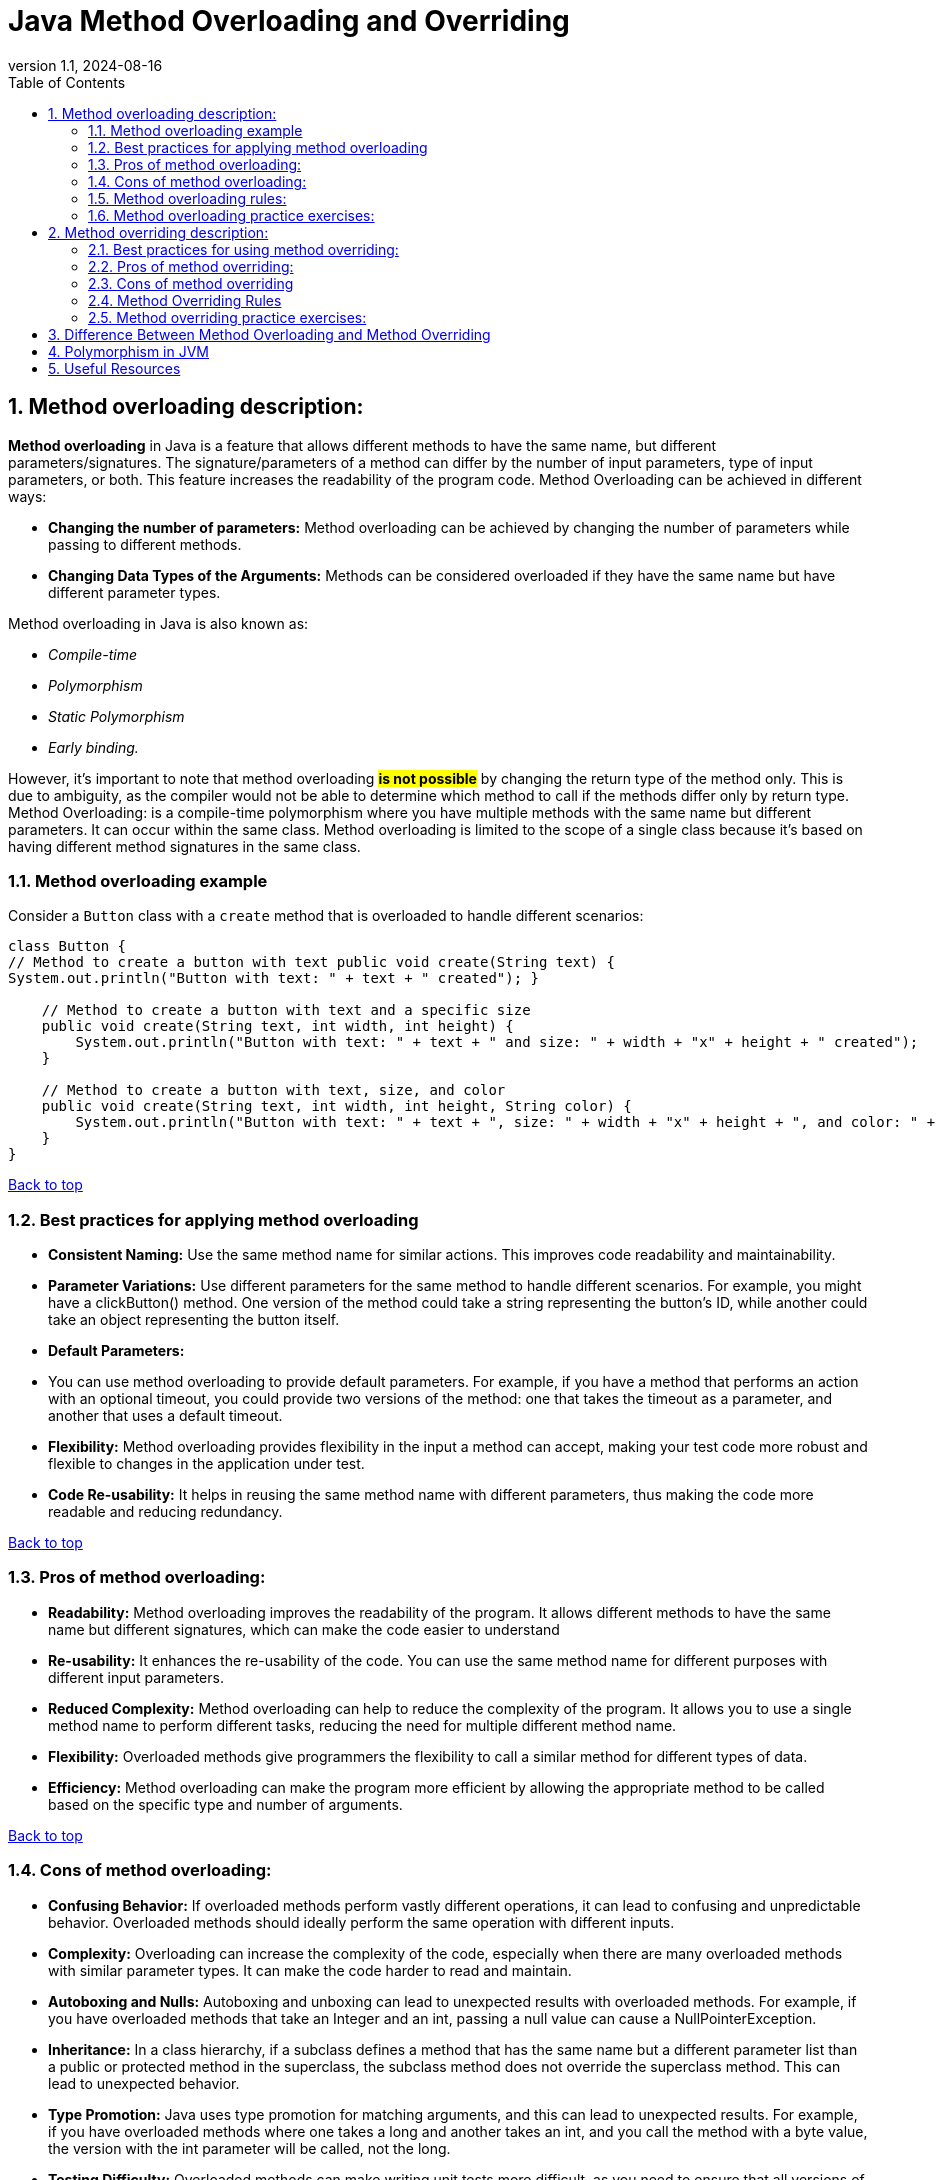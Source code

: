 = Java Method Overloading and Overriding
:revnumber: 1.1
:revdate: 2024-08-16
:doctype: book
:toc: left
:sectnums:
:icons: font
:highlightjs-languages: java

== Method overloading description:

**Method overloading** in Java is a feature that allows different methods to have the same name, but different parameters/signatures.
The signature/parameters of a method can differ by the number of input parameters, type of input parameters, or both.
This feature increases the readability of the program code.
Method Overloading can be achieved in different ways:

* **Changing the number of parameters:**
Method overloading can be achieved by changing the number of parameters while passing to different methods.


* **Changing Data Types of the Arguments:**
Methods can be considered overloaded if they have the same name but have different parameter types.

Method overloading in Java is also known as:

* _Compile-time_
* _Polymorphism_
* _Static Polymorphism_
* _Early binding._

However, it’s important to note that method overloading #*is not possible*# by changing the return type of the method only.
This is due to ambiguity, as the compiler would not be able to determine which method to call if the methods differ only by return type.
Method Overloading: is a compile-time polymorphism where you have multiple methods with the same name but different parameters.
It can occur within the same class.
Method overloading is limited to the scope of a single class because it’s based on having different method signatures in the same class.

=== Method overloading example

Consider a `Button` class with a `create` method that is overloaded to handle different scenarios:

[source,java]
----
class Button {
// Method to create a button with text public void create(String text) {
System.out.println("Button with text: " + text + " created"); }

    // Method to create a button with text and a specific size
    public void create(String text, int width, int height) {
        System.out.println("Button with text: " + text + " and size: " + width + "x" + height + " created");
    }

    // Method to create a button with text, size, and color
    public void create(String text, int width, int height, String color) {
        System.out.println("Button with text: " + text + ", size: " + width + "x" + height + ", and color: " + color + " created");
    }
}
----

link:#_method_overloading_description[Back to top]

=== Best practices for applying method overloading

* **Consistent Naming:**
Use the same method name for similar actions.
This improves code readability and maintainability.


* **Parameter Variations:**
Use different parameters for the same method to handle different scenarios.
For example, you might have a clickButton() method.
One version of the method could take a string representing the button’s ID, while another could take an object representing the button itself.


* **Default Parameters:**
* You can use method overloading to provide default parameters.
For example, if you have a method that performs an action with an optional timeout, you could provide two versions of the method: one that takes the timeout as a parameter, and another that uses a default timeout.


* **Flexibility:**
Method overloading provides flexibility in the input a method can accept, making your test code more robust and flexible to changes in the application under test.


* **Code Re-usability:**
It helps in reusing the same method name with different parameters, thus making the code more readable and reducing redundancy.

link:#_method_overloading_description[Back to top]

=== Pros of method overloading:

* **Readability:**
Method overloading improves the readability of the program.
It allows different methods to have the same name but different signatures, which can make the code easier to understand


* **Re-usability:**
It enhances the re-usability of the code.
You can use the same method name for different purposes with different input parameters.


* **Reduced Complexity:**
Method overloading can help to reduce the complexity of the program.
It allows you to use a single method name to perform different tasks, reducing the need for multiple different method name.


* **Flexibility:**
Overloaded methods give programmers the flexibility to call a similar method for different types of data.


* **Efficiency:**
Method overloading can make the program more efficient by allowing the appropriate method to be called based on the specific type and number of arguments.

link:#_method_overloading_description[Back to top]

=== Cons of method overloading:

* **Confusing Behavior:**
If overloaded methods perform vastly different operations, it can lead to confusing and unpredictable behavior.
Overloaded methods should ideally perform the same operation with different inputs.


* **Complexity:**
Overloading can increase the complexity of the code, especially when there are many overloaded methods with similar parameter types.
It can make the code harder to read and maintain.


* **Autoboxing and Nulls:**
Autoboxing and unboxing can lead to unexpected results with overloaded methods.
For example, if you have overloaded methods that take an Integer and an int, passing a null value can cause a NullPointerException.


* **Inheritance:**
In a class hierarchy, if a subclass defines a method that has the same name but a different parameter list than a public or protected method in the superclass, the subclass method does not override the superclass method.
This can lead to unexpected behavior.


* **Type Promotion:**
Java uses type promotion for matching arguments, and this can lead to unexpected results.
For example, if you have overloaded methods where one takes a long and another takes an int, and you call the method with a byte value, the version with the int parameter will be called, not the long.


* **Testing Difficulty:**
Overloaded methods can make writing unit tests more difficult, as you need to ensure that all versions of the method are correctly tested.

link:#_method_overloading_description[Back to top]

=== Method overloading rules:

There are some rules which we need to follow to overload a method and some of them are mandatory while some are optional.

Two methods will be treated as Overloaded if both follow below mandatory rule.

- Both must have same method name

- Both must have different argument lists

And if both methods follow above mandatory rules then they may or may not

- Have different return types

- Have different access modifiers

- Throw different checked or unchecked exceptions

Usually, method overloading happens inside a single class but a method can also be treated as overloaded in the subclass of that class because subclass inherits one version of the method from the parent class and then can have another overloaded version in its class definition.

link:#_method_overloading_description[Back to top]

=== Method overloading practice exercises:

*Exercise 1:*
Create a class with a method that prints “ONE” when no arguments are passed, and “TWO” when one integer argument is passed.

[%collapsible]
.Solution
====
[source%linenums,java]
----
public class MainClass {
    static void overloadedMethod() {
        System.out.println("ONE");
    }

    static void overloadedMethod(int a) {
        System.out.println("TWO");
    }

    public static void main(String[] args) {
        overloadedMethod();
        overloadedMethod(1);
    }
}
----
====

*Exercise 2:*
In the below class, is ‘method’ overloaded or duplicated?

[%collapsible]
.Solution
====
[source%linenums,java]
----
public class MainClass {
    void method(int... a) {
        System.out.println(1);
    }

    void method(int[] a) {
        System.out.println(2);
    }
}
----
====

*Exercise 3:*
In the below Class X, is ‘method’ properly overloaded?

[%collapsible]
.Solution
====
[source%linenums,java]
----
class X {
    int method(int i, int d) {
        return i + d;
    }

    static int method(int i, double d) {
        return (int) (i + d);
    }

    double method(double i, int d) {
        return i + d;
    }

    static double method(double i, double d) {
        return i + d;
    }
}
----
====

*Exercise 4:*
Create a class with overloaded methods that accept different number of arguments or data types.

[%collapsible]
.Solution
====
[source%linenums,java]
----
class MethodOverloading {
    private static void display(int a) {
        System.out.println("Arguments: " + a);
    }

    private static void display(int a, int b) {
        System.out.println("Arguments: " + a + " and " + b);
    }

    public static void main(String[] args) {
        display(1);
        display(1, 4);
    }
}
----
====

*Exercise 5:*
Overload a method by changing the data type of parameters.

[%collapsible]
.Solution
====
[source%linenums,java]
----
class MethodOverloading {
    // this method accepts int
    private static void display(int a) {
        System.out.println("Got Integer data.");
    }

    // this method accepts String object
    private static void display(String a) {
        System.out.println("Got String object.");
    }

    public static void main(String[] args) {
        display(1);
        display("Hello");
    }
}
----
====

link:#_method_overloading_description[Back to top]

== Method overriding description:

**Method overriding** a Java feature that allows a subclass or child class to provide a specific implementation of a method that is already provided by one of its super-classes or parent classes.
This is one of the ways Java achieves runtime polymorphism.
When a method in a subclass has the same name, same parameters or signature, and the same return type (or subtype) as a method in its super-class, the method in the subclass is said to override the method in the super-class.
The version of a method that is executed will be determined by the object that is used to invoke it.

link:#_method_overloading_description[Back to top]

*Method overriding example:*

In this example, the `run` method in the `Bike` class overrides the `run` method in the `Vehicle` class.
When the `run` method is called using an object of the `Bike` class, “Bike is running safely” is printed instead of "Vehicle is running"

[source,java]
----
// Creating a parent class.
class Vehicle {
// Defining a method
void run() {
System.out.println("Vehicle is running"); } }

// Creating a child class
class Bike extends Vehicle {
// Defining the same method as in the parent class
@Override void run() {
System.out.println("Bike is running safely"); }

    public static void main(String [] args) {
        Bike obj = new Bike(); // Creating object
        obj.run(); // Calling method
    }
}
----

link:#_method_overloading_description[Back to top]

=== Best practices for using method overriding:

* **Correct Method Signature:** The overriding method in the subclass must have the same signature as the method in the superclass.
The method signature includes the method name, return type, and parameter list.


* **Access Modifiers:** The access level of the overriding method cannot be more restrictive than the access level of the method in the superclass.
For example, if the superclass method is declared as public, the overriding method in the subclass must also be declared as public.


* **Final Methods:** A method declared as final in the superclass cannot be overridden in the subclass.


* **Static Methods:** Static methods cannot be overridden in the subclass, as they belong to the class rather than the instance.
Attempting to override a static method will result in method hiding rather than method overriding.


* **Constructors:** Constructors cannot be overridden, as they have the same name as the class and are not inherited by the subclass.


* **Using the super Keyword:** The super keyword is used to refer to the superclass and can be used to access the superclass’s method from an overridden method in the subclass.


* **Use @Override Annotation:** Always use the **_@Override_** annotation when you intend to override a method.
This tells the compiler that you intend to override a method in the superclass.
If you do not correctly override the method (for example, the names or parameters do not match exactly with the method in the superclass), the compiler will generate an error.


* **Don’t Override Methods Indiscriminately:** Only override methods when it is necessary.
Overriding methods indiscriminately can make the code difficult to understand and maintain.


* **Be Careful with Overriding Methods Called from Constructors:** If you call an overridden method from a constructor, it will execute in a context where some of the fields it wants to use aren’t initialized.
Therefore, you should avoid doing that if possible.

link:#_method_overloading_description[Back to top]

=== Pros of method overriding:

* **Runtime Polymorphism:**
Method overriding is used to achieve runtime polymorphism.
It allows Java to decide which method to invoke at runtime, based on the type of the object.


* **Code Re-usability:**
Method overriding allows a subclass to use the methods of its superclass, promoting code re-usability.


* **Flexibility:**
It provides the flexibility to define a behavior that’s specific to the subclass type, which means a subclass can implement a parent method based on its requirement.


* **Specific Implementation:**
Method overriding is used when a subclass wants to provide a specific implementation of a method that is already provided by its superclass.


* **Clean and Understandable Code:**
It helps to produce clean and understandable code.
The same method name is used in the superclass and subclasses, increasing the readability of the code.


* **Abstract Methods:**
In the case of abstract methods (methods without a body), method overriding is necessary for the subclass to provide the implementation.

link:#_method_overloading_description[Back to top]

=== Cons of method overriding

* **Inheritance Requirement:**
Method overriding can only be done if the classes are in an inheritance relationship.
If there is no inheritance relationship, method overriding cannot be used.


* **Package Limitation:**
Method overriding cannot be done outside the package.


* **Visibility Restriction:**
In method overriding, you cannot reduce the visibility of the overridden method.
For example, a public method in the superclass cannot be overridden as a private method in the subclass.


* **Contract Violation:**
When overriding a method, ensure that the new implementation adheres to the contract established by the superclass.
Violating this contract can lead to unexpected behavior and make your code harder to maintain.


* **Complexity:**
Overriding methods can increase the complexity of the code, making it harder to read and maintain.
It can also lead to confusion if not properly documented.


* **Errors in Overriding:**
Errors can occur in method overriding if the method signatures are not exactly the same.
This includes the method name, return type, and parameters.

link:#_method_overloading_description[Back to top]

=== Method Overriding Rules

Similar to method overloading we also have some mandatory and some optional rules which we need to follow to override a method.

With respect to the method it overrides, the overriding method must follow below mandatory rule.

- It must have same method name

- Must have same arguments.

- Must have the same return type, from Java 5 the return type can also be a subclass (Subclass is a covariant type to its parent).

- Must not have a more restrictive access modifier (if parent --> protected then child --> private is not allowed).

- Must not throw new or broader checked exceptions.

And if both overriding methods follow above mandatory rules then it

- May have a less restrictive access modifier (if parent --> protected then child --> public is allowed).

- May throw fewer or narrower checked exceptions or any unchecked exception.

Apart from above rules, there are also some facts

- Only inherited methods can be overridden, Means methods can be overridden in child class only.

- Constructors and private methods are not inherited so cannot be overridden.

- Abstract methods must be overridden by the first concrete (non-abstract) subclass.

- final methods cannot be overridden.

- A subclass can use super.overridden_method() to call the superclass version of an overridden method.

link:#_method_overloading_description[Back to top]

=== Method overriding practice exercises:

==== Exercise 1:

Create a basic Method Overriding

[%collapsible]
.Solution
====
[source%linenums,java]
----
class Animal {
  public void displayInfo() {
    System.out.println("I am an animal.");
  }
}

class Dog extends Animal {
  @Override
  public void displayInfo() {
    System.out.println("I am a dog.");
  }
}

public class Main {
  public static void main(String[] args) {
    Dog d1 = new Dog();
    d1.displayInfo();
  }
}
----
====

==== Exercise 2: Make an overriding method with super Keyword

[%collapsible]
.Solution
====
[source%linenums,java]
----
class Animal {
    public void displayInfo() {
        System.out.println("I am an animal.");
    }
}

class Dog extends Animal {
    public void displayInfo() {
        super.displayInfo();
        System.out.println("I am a dog.");
    }
}

public class Main {
    public static void main(String[] args) {
        Dog d1 = new Dog();
        d1.displayInfo();
    }
}
----
====

==== Exercise 3: Make an overriding method with Polymorphism

[%collapsible]
.Solution
====
[source%linenums,java]
----
class X {
    void method(int a) {
        System.out.println("ONE");
    }

    void method(double d) {
        System.out.println("TWO");
    }
}

class Y extends X {
    @Override
    void method(double d) {
        System.out.println("THREE");
    }
}

public class MainClass {
    public static void main(String[] args) {
        new Y().method(100);
    }
}
----
====

link:#_method_overloading_description[Back to top]

== [[difference-between-overloading-overriding]]Difference Between Method Overloading and Method Overriding

[options="header"]
|===
| Method Overloading | Method Overriding

| Provides functionality to reuse method name for different arguments
| Provides functionality to override a behaviour which the class have inherited from parent class

| Occurs within a single class may also occur in child class
| Occurs in two classes that have child-parent or IS-A relationship

| Must have different argument list
| Must have the same argument list

| May have different return types
| Must have the same or covariant return type

| May have different access modifiers
| Must not have a more restrictive access modifier but may have less restrictive access modifier

| May throw different exceptions
| Must not throw new or broader checked exceptions but may throw narrower checked exceptions, or any unchecked exception
|===

link:#_method_overloading_description[Back to top]

== Polymorphism in JVM

Polymorphism in the Java Virtual Machine (JVM) is primarily implemented through the mechanisms of late binding or dynamic binding.
This means that the decision about which specific method should be called is made at runtime, rather than at compile time.

When you call an overridden method on an object, the JVM uses the following process to determine which version of the method to call:

. *Method Table Lookup:* Each object in Java has an associated virtual method table (VMT), sometimes called a method dispatch table.
This table contains the addresses of all the methods that the object can call.
For an object of a subclass, the table will contain the addresses of the overridden methods, as well as the addresses of methods inherited from superclasses.

. *Dynamic Lookup:* At runtime, when a method is called, the JVM looks at the object's type (not the type of the reference) to determine which version of the method should be called.
The JVM then uses the virtual method table of that object to find the correct method address and executes the call.

. *Method Invocation:* Once the method address is found, the JVM invokes the corresponding version of the method.

This process allows objects of different classes to handle the same message (method call) differently, which is the essence of polymorphism.
Thus, polymorphism in the JVM provides flexibility and extensibility in object-oriented applications.

link:#_method_overloading_description[Back to top]

== [[useful-resources]]Useful Resources

* link:https://docs.oracle.com/javase/tutorial/java/IandI/override.html[Oracle Java Tutorials: Overriding and Hiding Methods]
* link:https://www.programmingmitra.com/2017/05/everything-about-method-overloading-vs-method-overriding.html[Everything About Method Overloading Vs Method Overriding]
* link:https://www.programmingmitra.com/2017/05/how-does-jvm-handle-method-overriding-internally.html[How Does JVM Handle Polymorphism (Method Overloading and Method Overriding) Internally]

link:#_method_overloading_description[Back to top]
